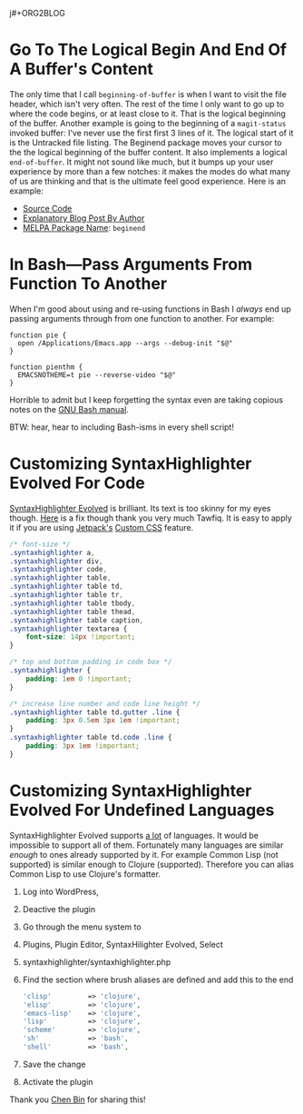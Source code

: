j#+ORG2BLOG

* Go To The Logical Begin And End Of A Buffer's Content
:PROPERTIES:
:BLOG:     wisdomandwonder
:DATE: [2019-03-16 Sat 00:31]
:OPTIONS: toc:nil num:nil todo:nil pri:nil tags:nil ^:nil
:CATEGORY: Emacs,
:POST_TAGS: emacs
:ID:       o2b:AD61406E-0DB3-46F7-A261-C08DA345E150
:POST_DATE: [2019-03-16 Sat 01:02]
:POSTID:   12181
:END:

The only time that I call ~beginning-of-buffer~ is when I want to visit the file
header, which isn't very often. The rest of the time I only want to go up to
where the code begins, or at least close to it. That is the logical beginning
of the buffer. Another example is going to the beginning of a ~magit-status~
invoked buffer: I've never use the first first 3 lines of it. The logical
start of it is the Untracked file listing. The Beginend package moves your
cursor to the the logical beginning of the buffer content. It also implements a
logical ~end-of-buffer~. It might not sound like much, but it bumps up your user
experience by more than a few notches: it makes the modes do what many of us
are thinking and that is the ultimate feel good experience. Here is an
example:

@@html:<!--more Demonstration Follows-->@@

[[./gif/beginend.gif]]

- [[https://github.com/DamienCassou/beginend][Source Code]]
- [[https://emacs.cafe/emacs/package/2017/08/01/beginend.html][Explanatory Blog Post By Author]]
- [[https://melpa.org/#/beginend][MELPA Package Name]]: ~beginend~

# ./gif/beginend.gif https://www.wisdomandwonder.com/wp-content/uploads/2019/03/beginend.gif
* In Bash—Pass Arguments From Function To Another
:PROPERTIES:
:BLOG:     wisdomandwonder
:DATE: [2019-03-19 Tue 18:12]
:OPTIONS: toc:nil num:nil todo:nil pri:nil tags:nil ^:nil
:CATEGORY: Programming Language,
:POST_TAGS: programming-language, bash,
:ID:       o2b:32C1A2AD-7D4F-4646-9EE6-1DBEA2BBCE2D
:POST_DATE: [2019-03-19 Tue 18:24]
:POSTID:   12234
:END:

When I'm good about using and re-using functions in Bash I /always/ end up
passing arguments through from one function to another. For example:

#+name: Function Passings Arguments To Another Function
#+begin_src shell
function pie {
  open /Applications/Emacs.app --args --debug-init "$@"
}

function pienthm {
  EMACSNOTHEME=t pie --reverse-video "$@"
}
#+end_src

Horrible to admit but I keep forgetting the syntax even are taking copious
notes on the [[https://www.gnu.org/software/bash/manual/][GNU Bash manual]].

BTW: hear, hear to including Bash-isms in every shell script!

* Customizing SyntaxHighlighter Evolved For Code
:PROPERTIES:
:BLOG:     wisdomandwonder
:DATE: [2019-03-19 Tue 20:10]
:OPTIONS: toc:nil num:nil todo:nil pri:nil tags:nil ^:nil
:CATEGORY: Wisdom And Wonder,
:POST_TAGS: wisdom-and-wonder, wordpress,
:ID:       o2b:67089D24-43B8-43F1-BEF9-7BD9C8635C00
:POST_DATE: [2019-03-19 Tue 20:14]
:POSTID:   12247
:END:



[[https://wordpress.org/plugins/syntaxhighlighter/][SyntaxHighlighter Evolved]] is brilliant. Its text is too skinny for my eyes
though. [[http://blog.tawfiq.me/changing-the-font-size-line-height-and-code-box-padding-of-syntaxhighlighter-evolved-plugin/][Here]] is a fix though thank you very much Tawfiq. It is easy to apply
it if you are using [[https://jetpack.com/][Jetpack's]] [[https://jetpack.com/support/custom-css/][Custom CSS]] feature.

@@html:<!--more Custom CSS Follows-->@@

#+name: SyntaxHighlighter Evolved Custom CSS
#+begin_src  css
/* font-size */
.syntaxhighlighter a,
.syntaxhighlighter div,
.syntaxhighlighter code,
.syntaxhighlighter table,
.syntaxhighlighter table td,
.syntaxhighlighter table tr,
.syntaxhighlighter table tbody,
.syntaxhighlighter table thead,
.syntaxhighlighter table caption,
.syntaxhighlighter textarea {
    font-size: 14px !important;
}

/* top and bottom padding in code box */
.syntaxhighlighter {
    padding: 1em 0 !important;
}

/* increase line number and code line height */
.syntaxhighlighter table td.gutter .line {
    padding: 3px 0.5em 3px 1em !important;
}
.syntaxhighlighter table td.code .line {
    padding: 3px 1em !important;
}

#+end_src

* Customizing SyntaxHighlighter Evolved For Undefined Languages
:PROPERTIES:
:BLOG:     wisdomandwonder
:DATE: [2019-03-19 Tue 21:17]
:OPTIONS: toc:nil num:nil todo:nil pri:nil tags:nil ^:nil
:CATEGORY: Wisdom And Wonder,
:POST_TAGS: wisdom-and-wonder, wordpress, emacs, org-mode,
:ID:       o2b:9D4555C9-384E-43AE-B4D1-6BB1398CB31B
:POST_DATE: [2019-03-19 Tue 21:58]
:POSTID:   12266
:END:

SyntaxHighlighter Evolved supports [[https://en.support.wordpress.com/code/posting-source-code/][a lot]] of languages. It would be impossible
to support all of them. Fortunately many languages are similar /enough/ to ones already
supported by it. For example Common Lisp (not supported) is similar enough to
Clojure (supported). Therefore you can alias Common Lisp to use
Clojure's formatter.

@@html:<!--more Here Is How-->@@

1) Log into WordPress,
1) Deactive the plugin
1) Go through the menu system to
1) Plugins, Plugin Editor, SyntaxHilighter Evolved, Select
1) syntaxhighlighter/syntaxhighlighter.php
1) Find the section where brush aliases are defined and add this to the end
   #+name: Add Undefined Language Aliases
   #+begin_src php
   	'clisp'         => 'clojure',
   	'elisp'         => 'clojure',
   	'emacs-lisp'    => 'clojure',
   	'lisp'          => 'clojure',
   	'scheme'        => 'clojure',
   	'sh'            => 'bash',
   	'shell'         => 'bash',
   #+end_src
1) Save the change
1) Activate the plugin

Thank you [[http://blog.binchen.org/posts/how-to-use-org2blog-effectively-as-a-programmer.html][Chen Bin]] for sharing this!

